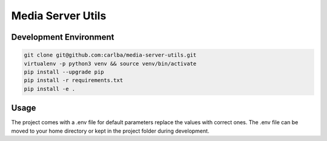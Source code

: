 ==================
Media Server Utils
==================

Development Environment
-----------------------

.. sourcecode:: bash

    git clone git@github.com:carlba/media-server-utils.git
    virtualenv -p python3 venv && source venv/bin/activate
    pip install --upgrade pip
    pip install -r requirements.txt
    pip install -e .

Usage
-----

The project comes with a .env file for default parameters replace the values with correct ones.
The .env file can be moved to your home directory or kept in the project folder during development.




